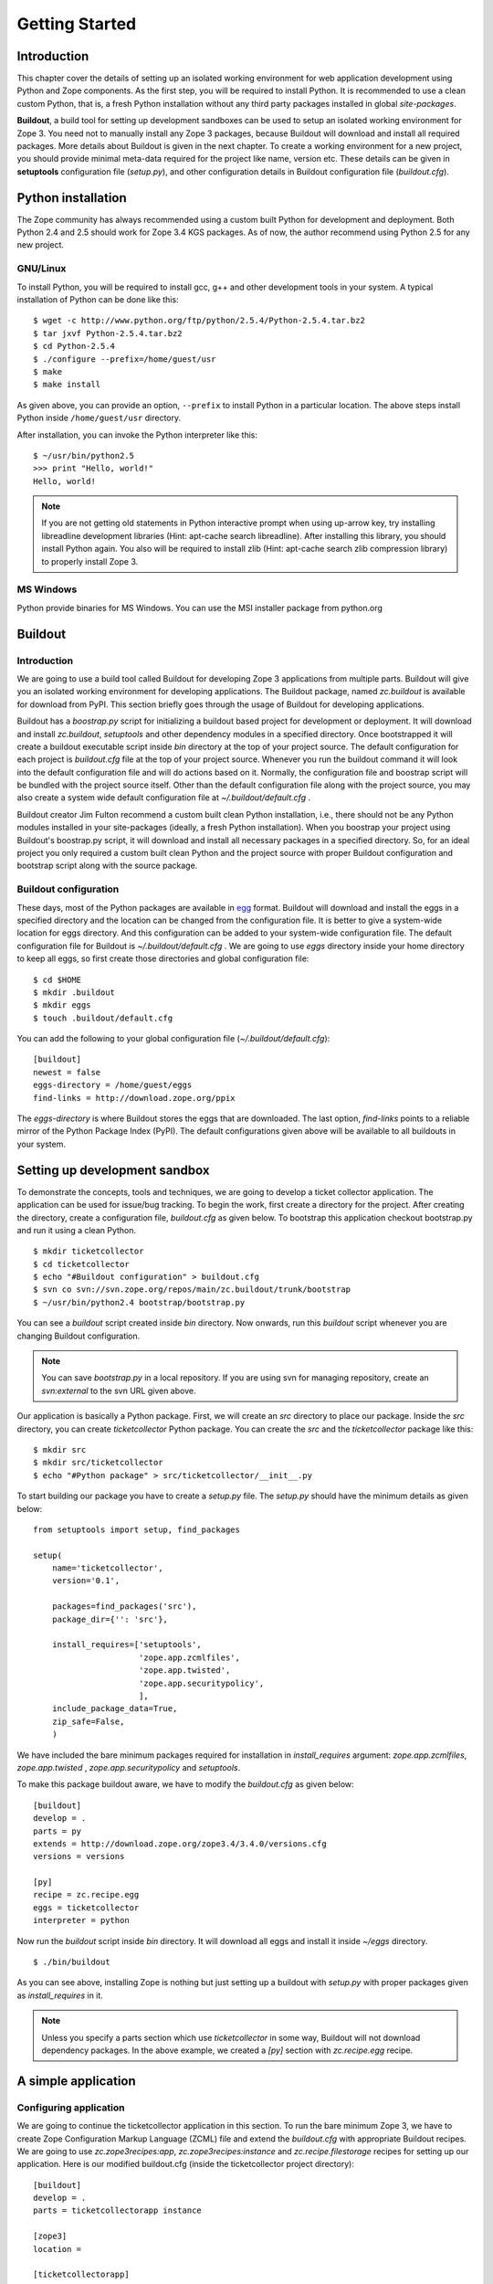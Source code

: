 Getting Started
===============

Introduction
------------

This chapter cover the details of setting up an isolated working
environment for web application development using Python and Zope
components.  As the first step, you will be required to install
Python.  It is recommended to use a clean custom Python, that is, a
fresh Python installation without any third party packages installed
in global `site-packages`.

**Buildout**, a build tool for setting up development sandboxes can
be used to setup an isolated working environment for Zope 3.  You
need not to manually install any Zope 3 packages, because Buildout
will download and install all required packages.  More details about
Buildout is given in the next chapter.  To create a working
environment for a new project, you should provide minimal meta-data
required for the project like name, version etc.  These details can
be given in **setuptools** configuration file (`setup.py`), and other
configuration details in Buildout configuration file
(`buildout.cfg`).


Python installation
-------------------

.. index:: installation

The Zope community has always recommended using a custom built Python
for development and deployment.  Both Python 2.4 and 2.5 should work
for Zope 3.4 KGS packages.  As of now, the author recommend using
Python 2.5 for any new project.


GNU/Linux
~~~~~~~~~

To install Python, you will be required to install gcc, g++ and other
development tools in your system.  A typical installation of Python
can be done like this:

::

  $ wget -c http://www.python.org/ftp/python/2.5.4/Python-2.5.4.tar.bz2
  $ tar jxvf Python-2.5.4.tar.bz2
  $ cd Python-2.5.4
  $ ./configure --prefix=/home/guest/usr
  $ make
  $ make install

As given above, you can provide an option, ``--prefix`` to install
Python in a particular location.  The above steps install Python
inside ``/home/guest/usr`` directory.

After installation, you can invoke the Python interpreter like this::

  $ ~/usr/bin/python2.5
  >>> print "Hello, world!"
  Hello, world!

.. note::

  If you are not getting old statements in Python interactive prompt
  when using up-arrow key, try installing libreadline development
  libraries (Hint: apt-cache search libreadline).  After installing
  this library, you should install Python again.  You also will be
  required to install zlib (Hint: apt-cache search zlib compression
  library) to properly install Zope 3.


MS Windows
~~~~~~~~~~

Python provide binaries for MS Windows.  You can use the MSI
installer package from python.org


Buildout
--------

.. index:: buildout

Introduction
~~~~~~~~~~~~

We are going to use a build tool called Buildout for developing Zope
3 applications from multiple parts.  Buildout will give you an
isolated working environment for developing applications.  The
Buildout package, named `zc.buildout` is available for download from
PyPI.  This section briefly goes through the usage of Buildout for
developing applications.

Buildout has a `boostrap.py` script for initializing a buildout based
project for development or deployment.  It will download and install
`zc.buildout`, `setuptools` and other dependency modules in a
specified directory.  Once bootstrapped it will create a buildout
executable script inside `bin` directory at the top of your project
source.  The default configuration for each project is `buildout.cfg`
file at the top of your project source.  Whenever you run the
buildout command it will look into the default configuration file and
will do actions based on it.  Normally, the configuration file and
boostrap script will be bundled with the project source itself.
Other than the default configuration file along with the project
source, you may also create a system wide default configuration file
at `~/.buildout/default.cfg` .

Buildout creator Jim Fulton recommend a custom built clean Python
installation, i.e., there should not be any Python modules installed
in your site-packages (ideally, a fresh Python installation).  When you
boostrap your project using Buildout's boostrap.py script, it will
download and install all necessary packages in a specified directory.
So, for an ideal project you only required a custom built clean Python
and the project source with proper Buildout configuration and
bootstrap script along with the source package.


Buildout configuration
~~~~~~~~~~~~~~~~~~~~~~

These days, most of the Python packages are available in egg_ format.
Buildout will download and install the eggs in a specified directory
and the location can be changed from the configuration file.  It is
better to give a system-wide location for eggs directory.  And this
configuration can be added to your system-wide configuration file.
The default configuration file for Buildout is
`~/.buildout/default.cfg` .  We are going to use `eggs` directory
inside your home directory to keep all eggs, so first create those
directories and global configuration file::

  $ cd $HOME
  $ mkdir .buildout
  $ mkdir eggs
  $ touch .buildout/default.cfg

You can add the following to your global configuration file
(`~/.buildout/default.cfg`)::

  [buildout]
  newest = false
  eggs-directory = /home/guest/eggs
  find-links = http://download.zope.org/ppix

The `eggs-directory` is where Buildout stores the eggs that are
downloaded.  The last option, `find-links` points to a reliable
mirror of the Python Package Index (PyPI).  The default
configurations given above will be available to all buildouts in your
system.

.. _egg: http://peak.telecommunity.com/DevCenter/PythonEggs


Setting up development sandbox
------------------------------

.. index:: sandbox

To demonstrate the concepts, tools and techniques, we are going to
develop a ticket collector application.  The application can be used
for issue/bug tracking.  To begin the work, first create a directory
for the project.  After creating the directory, create a
configuration file, `buildout.cfg` as given below.  To bootstrap this
application checkout bootstrap.py and run it using a clean Python.

::

  $ mkdir ticketcollector
  $ cd ticketcollector
  $ echo "#Buildout configuration" > buildout.cfg
  $ svn co svn://svn.zope.org/repos/main/zc.buildout/trunk/bootstrap
  $ ~/usr/bin/python2.4 bootstrap/bootstrap.py

You can see a `buildout` script created inside `bin` directory.  Now
onwards, run this `buildout` script whenever you are changing
Buildout configuration.

.. note::

  You can save `bootstrap.py` in a local repository.  If you are
  using svn for managing repository, create an `svn:external` to the
  svn URL given above.

Our application is basically a Python package.  First, we will create
an `src` directory to place our package.  Inside the `src` directory,
you can create `ticketcollector` Python package.  You can create the
`src` and the `ticketcollector` package like this::

  $ mkdir src
  $ mkdir src/ticketcollector
  $ echo "#Python package" > src/ticketcollector/__init__.py

To start building our package you have to create a `setup.py` file.
The `setup.py` should have the minimum details as given below::

  from setuptools import setup, find_packages

  setup(
      name='ticketcollector',
      version='0.1',

      packages=find_packages('src'),
      package_dir={'': 'src'},

      install_requires=['setuptools',
                        'zope.app.zcmlfiles',
                        'zope.app.twisted',
                        'zope.app.securitypolicy',
                        ],
      include_package_data=True,
      zip_safe=False,
      )

We have included the bare minimum packages required for installation
in `install_requires` argument: `zope.app.zcmlfiles`,
`zope.app.twisted` , `zope.app.securitypolicy` and `setuptools`.

To make this package buildout aware, we have to modify the
`buildout.cfg` as given below::

  [buildout]
  develop = .
  parts = py
  extends = http://download.zope.org/zope3.4/3.4.0/versions.cfg
  versions = versions

  [py]
  recipe = zc.recipe.egg
  eggs = ticketcollector
  interpreter = python

Now run the `buildout` script inside `bin` directory.  It will
download all eggs and install it inside `~/eggs` directory.

::

  $ ./bin/buildout

As you can see above, installing Zope is nothing but just setting up
a buildout with `setup.py` with proper packages given as
`install_requires` in it.

.. note::

  Unless you specify a parts section which use `ticketcollector` in some
  way, Buildout will not download dependency packages.  In the above
  example, we created a `[py]` section with `zc.recipe.egg` recipe.


A simple application
--------------------


Configuring application
~~~~~~~~~~~~~~~~~~~~~~~

We are going to continue the ticketcollector application in this
section.  To run the bare minimum Zope 3, we have to create Zope
Configuration Markup Language (ZCML) file and extend the
`buildout.cfg` with appropriate Buildout recipes.  We are going to
use `zc.zope3recipes:app`, `zc.zope3recipes:instance` and
`zc.recipe.filestorage` recipes for setting up our application.  Here
is our modified buildout.cfg (inside the ticketcollector project
directory)::

  [buildout]
  develop = .
  parts = ticketcollectorapp instance

  [zope3]
  location =

  [ticketcollectorapp]
  recipe = zc.zope3recipes:app
  site.zcml =
    <include
      package="ticketcollector"
      file="application.zcml"
      />
  eggs = ticketcollector

  [instance]
  recipe = zc.zope3recipes:instance
  application = ticketcollectorapp
  zope.conf = ${database:zconfig}

  [database]
  recipe = zc.recipe.filestorage

Then, we will create `application.zcml` inside `src/ticketcollector`
directory with the following text.  Consider it as boiler plate code
now, we will explain this in detail later::

  <configure
    xmlns="http://namespaces.zope.org/zope"
    xmlns:browser="http://namespaces.zope.org/browser"
    >

    <include package="zope.securitypolicy"
      file="meta.zcml"
      />

    <include package="zope.app.zcmlfiles" />
    <include package="zope.app.authentication" />
    <include package="zope.app.securitypolicy" />
    <include package="zope.app.twisted" />

    <securityPolicy
      component="zope.securitypolicy.zopepolicy.ZopeSecurityPolicy"
      />

    <role id="zope.Anonymous" title="Everybody"
      description="All users have this role implicitly"
      />

    <role id="zope.Manager" title="Site Manager" />

    <role id="zope.Member" title="Site Member" />

    <grant permission="zope.View"
      role="zope.Anonymous"
      />

    <grant permission="zope.app.dublincore.view"
      role="zope.Anonymous"
      />

    <grantAll role="zope.Manager" />

    <unauthenticatedPrincipal
      id="zope.anybody"
      title="Unauthenticated User"
      />

    <unauthenticatedGroup
      id="zope.Anybody"
      title="Unauthenticated Users"
      />

    <authenticatedGroup
      id="zope.Authenticated"
      title="Authenticated Users"
      />

    <everybodyGroup
      id="zope.Everybody"
      title="All Users"
      />

    <principal
      id="zope.manager"
      title="Manager"
      login="admin"
      password_manager="Plain Text"
      password="admin"
      />

    <grant
      role="zope.Manager"
      principal="zope.manager"
      />

  </configure>


Running application
~~~~~~~~~~~~~~~~~~~

Now you can run the application by executing `./bin/buildout` command
followed by `./bin/instance` command as given below::

  $ ./bin/buildout
  $ ./bin/instance fg


Using ZMI
~~~~~~~~~

.. index:: ZMI

After running your instance, If you open a web browser and go to
`http://localhost:8080 <http://localhost:8080>`_ you'll see the ZMI
(Zope Management Interface ).

Go ahead and click the `Login` link at the upper right corner.  Enter
the user name and password as admin, which is given in
`applications.zcml`.  Now click on `[top]` under Navigation on the
right.  Play around with adding some content objects (the Zope 3 name
for instances that are visible in the ZMI).  Note how content objects
can be arranged in a hierarchy by adding folders which are special
content objects that can hold other content objects.

There is nothing special about the ZMI, it is just the default skin
for Zope 3.  You can modify it to your liking, or replace it
entirely.

When you're done exploring with the ZMI, go back to the window where
you typed `./bin/instance fg` and press Control-C to stop Zope 3.


Hello world
~~~~~~~~~~~

Now you can begin your development inside `src/ticketcollector`
directory.  Create a `browser.py` with following content::

  from zope.publisher.browser import BrowserView

  class HelloView(BrowserView):

      def __call__(self):
          return """
          <html>
          <head>
            <title>Hello World</title>
          </head>
          <body>
            Hello World
          </body>
          </html>
          """

Now append the following text just above the last line of
application.zcml::

  <browser:page
    for="*"
    name="hello"
    permission="zope.Public"
    class="ticketcollector.browser.HelloView"
    />

After restarting Zope, open `http://localhost:8080/hello
<http://localhost:8080/hello>`_, you can see that it displays `Hello
World!`.


Summary
-------

Setting up a Zope 3 project sandbox is nothing but creating a proper
Buildout configuration which use various Buildout recipes.
